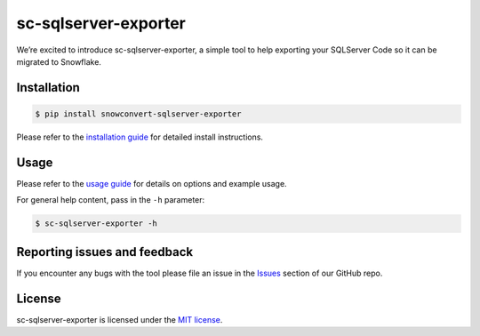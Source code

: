 sc-sqlserver-exporter
================
We’re excited to introduce sc-sqlserver-exporter, a simple tool to help exporting your SQLServer Code
so it can be migrated to Snowflake.


Installation
------------

.. code:: bash

    $ pip install snowconvert-sqlserver-exporter

Please refer to the `installation guide`_ for detailed install instructions. 

Usage
-----

Please refer to the `usage guide`_ for details on options and example usage.

For general help content, pass in the ``-h`` parameter:

.. code:: bash

    $ sc-sqlserver-exporter -h

Reporting issues and feedback
-----------------------------

If you encounter any bugs with the tool please file an issue in the
`Issues`_ section of our GitHub repo.

License
-------

sc-sqlserver-exporter is licensed under the `MIT license`_.

.. _installation guide: https://github.com/MobilizeNet/SnowConvertDDLExportScripts/blob/main/SQLServer/doc/installation_guide.md
.. _usage guide: https://github.com/MobilizeNet/SnowConvertDDLExportScripts/blob/main/SQLServer/doc/usage_guide.md
.. _Issues: https://github.com/MobilizeNet/SnowConvertDDLExportScripts/issues
.. _MIT license: https://github.com/MobilizeNet/SnowConvertDDLExportScripts/blob/main/SQLServer/LICENSE.txt